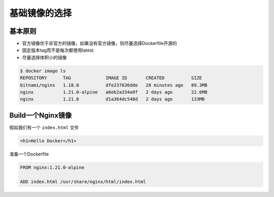 基础镜像的选择
====================

基本原则
-------------------

- 官方镜像优于非官方的镜像，如果没有官方镜像，则尽量选择Dockerfile开源的
- 固定版本tag而不是每次都使用latest
- 尽量选择体积小的镜像


.. code-block:: bash

    $ docker image ls
    REPOSITORY      TAG             IMAGE ID       CREATED          SIZE
    bitnami/nginx   1.18.0          dfe237636dde   28 minutes ago   89.3MB
    nginx           1.21.0-alpine   a6eb2a334a9f   2 days ago       22.6MB
    nginx           1.21.0          d1a364dc548d   2 days ago       133MB


Build一个Nginx镜像
------------------------

假如我们有一个 ``index.html`` 文件

.. code-block:: html

    <h1>Hello Docker</h1>

准备一个Dockerfile

.. code-block:: dockerfile

    FROM nginx:1.21.0-alpine

    ADD index.html /usr/share/nginx/html/index.html

